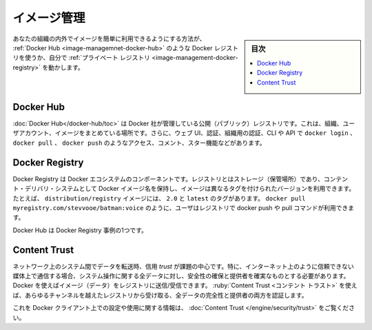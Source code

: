 .. -*- coding: utf-8 -*-
.. URL: https://docs.docker.com/develop/develop-images/image_management/
   doc version: 20.10
      https://github.com/docker/docker.github.io/blob/master/develop/develop-images/image_management.md
.. check date: 2022/04/25
.. Commits on Apr 8, 2020 9cd60d843e5a3391a483a148033505e5879176fb
.. -----------------------------------------------------------------------------

.. Manage images
.. _manage-images:

=======================================
イメージ管理
=======================================

.. sidebar:: 目次

   .. contents:: 
       :depth: 3
       :local:

.. The easiest way to make your images available for use by others inside or outside your organization is to use a Docker registry, such as Docker Hub, or by running your own private registry.

あなたの組織の内外でイメージを簡単に利用できるようにする方法が、 :ref:`Docker Hub <image-managemnet-docker-hub>`  のような Docker レジストリを使うか、自分で :ref:`プライベート レジストリ <image-management-docker-registry>` を動かします。

.. Docker Hub
.. _image-management-docker-hub:

Docker Hub
====================

.. Docker Hub is a public registry managed by Docker, Inc. It centralizes information about organizations, user accounts, and images. It includes a web UI, authentication and authorization using organizations, CLI and API access using commands such as docker login, docker pull, and docker push, comments, stars, search, and more.

:doc:`Docker Hub</docker-hub/toc>` は Docker 社が管理している公開（パブリック）レジストリです。これは、組織、ユーザアカウント、イメージをまとめている場所です。さらに、ウェブ UI、認証、組織用の認証、CLI や API で ``docker login`` 、 ``docker pull`` 、 ``docker push`` のようなアクセス、コメント、スター機能などがあります。

.. Docker Registry
.. _image-management-docker-registry:

Docker Registry
====================

.. The Docker Registry is a component of Docker’s ecosystem. A registry is a storage and content delivery system, holding named Docker images, available in different tagged versions. For example, the image distribution/registry, with tags 2.0 and latest. Users interact with a registry by using docker push and pull commands such as docker pull myregistry.com/stevvooe/batman:voice.

Docker Registry は Docker エコシステムのコンポーネントです。レジストリとはストレージ（保管場所）であり、コンテント・デリバリ・システムとして Docker イメージ名を保持し、イメージは異なるタグを付けられたバージョンを利用できます。たとえば、 ``distribution/registry`` イメージには、 ``2.0`` と ``latest`` のタグがあります。 ``docker pull myregistry.com/stevvooe/batman:voice`` のように、ユーザはレジストリで docker push や pull コマンドが利用できます。

.. Docker Hub is an instance of a Docker Registry.

Docker Hub は Docker Registry 事例の1つです。

.. Content Trust
Content Trust
====================

.. When transferring data among networked systems, trust is a central concern. In particular, when communicating over an untrusted medium such as the internet, it is critical to ensure the integrity and publisher of all of the data a system operates on. You use Docker to push and pull images (data) to a registry. Content trust gives you the ability to both verify the integrity and the publisher of all the data received from a registry over any channel.

ネットワーク上のシステム間でデータを転送時、信用 `trust` が課題の中心です。特に、インターネット上のように信頼できない媒体上で通信する場合、システム操作に関する全データに対し、安全性の確保と提供者を確実なものとする必要があります。 Docker を使えばイメージ（データ）をレジストリに送信/受信できます。 :ruby:`Content Trust <コンテント トラスト>` を使えば、あらゆるチャンネルを越えたレジストリから受け取る、全データの完全性と提供者の両方を認証します。

.. See Content trust for information about configuring and using this feature on Docker clients.

これを Docker クライアント上での設定や使用に関する情報は、 :doc:`Content Trust </engine/security/trust>` をご覧ください。

.. seealso:: 

   Manage images
      https://docs.docker.com/develop/develop-images/image_management/
